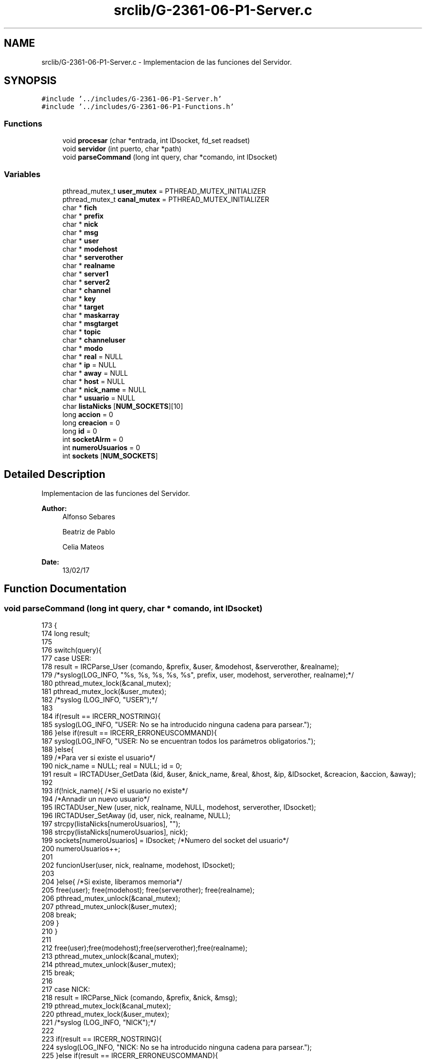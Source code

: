 .TH "srclib/G-2361-06-P1-Server.c" 3 "Sun May 7 2017" "Doxygen" \" -*- nroff -*-
.ad l
.nh
.SH NAME
srclib/G-2361-06-P1-Server.c \- Implementacion de las funciones del Servidor\&.  

.SH SYNOPSIS
.br
.PP
\fC#include '\&.\&./includes/G-2361-06-P1-Server\&.h'\fP
.br
\fC#include '\&.\&./includes/G-2361-06-P1-Functions\&.h'\fP
.br

.SS "Functions"

.in +1c
.ti -1c
.RI "void \fBprocesar\fP (char *entrada, int IDsocket, fd_set readset)"
.br
.ti -1c
.RI "void \fBservidor\fP (int puerto, char *path)"
.br
.ti -1c
.RI "void \fBparseCommand\fP (long int query, char *comando, int IDsocket)"
.br
.in -1c
.SS "Variables"

.in +1c
.ti -1c
.RI "pthread_mutex_t \fBuser_mutex\fP = PTHREAD_MUTEX_INITIALIZER"
.br
.ti -1c
.RI "pthread_mutex_t \fBcanal_mutex\fP = PTHREAD_MUTEX_INITIALIZER"
.br
.ti -1c
.RI "char * \fBfich\fP"
.br
.ti -1c
.RI "char * \fBprefix\fP"
.br
.ti -1c
.RI "char * \fBnick\fP"
.br
.ti -1c
.RI "char * \fBmsg\fP"
.br
.ti -1c
.RI "char * \fBuser\fP"
.br
.ti -1c
.RI "char * \fBmodehost\fP"
.br
.ti -1c
.RI "char * \fBserverother\fP"
.br
.ti -1c
.RI "char * \fBrealname\fP"
.br
.ti -1c
.RI "char * \fBserver1\fP"
.br
.ti -1c
.RI "char * \fBserver2\fP"
.br
.ti -1c
.RI "char * \fBchannel\fP"
.br
.ti -1c
.RI "char * \fBkey\fP"
.br
.ti -1c
.RI "char * \fBtarget\fP"
.br
.ti -1c
.RI "char * \fBmaskarray\fP"
.br
.ti -1c
.RI "char * \fBmsgtarget\fP"
.br
.ti -1c
.RI "char * \fBtopic\fP"
.br
.ti -1c
.RI "char * \fBchanneluser\fP"
.br
.ti -1c
.RI "char * \fBmodo\fP"
.br
.ti -1c
.RI "char * \fBreal\fP = NULL"
.br
.ti -1c
.RI "char * \fBip\fP = NULL"
.br
.ti -1c
.RI "char * \fBaway\fP = NULL"
.br
.ti -1c
.RI "char * \fBhost\fP = NULL"
.br
.ti -1c
.RI "char * \fBnick_name\fP = NULL"
.br
.ti -1c
.RI "char * \fBusuario\fP = NULL"
.br
.ti -1c
.RI "char \fBlistaNicks\fP [\fBNUM_SOCKETS\fP][10]"
.br
.ti -1c
.RI "long \fBaccion\fP = 0"
.br
.ti -1c
.RI "long \fBcreacion\fP = 0"
.br
.ti -1c
.RI "long \fBid\fP = 0"
.br
.ti -1c
.RI "int \fBsocketAlrm\fP = 0"
.br
.ti -1c
.RI "int \fBnumeroUsuarios\fP = 0"
.br
.ti -1c
.RI "int \fBsockets\fP [\fBNUM_SOCKETS\fP]"
.br
.in -1c
.SH "Detailed Description"
.PP 
Implementacion de las funciones del Servidor\&. 


.PP
\fBAuthor:\fP
.RS 4
Alfonso Sebares 
.PP
Beatriz de Pablo 
.PP
Celia Mateos 
.RE
.PP
\fBDate:\fP
.RS 4
13/02/17 
.RE
.PP

.SH "Function Documentation"
.PP 
.SS "void parseCommand (long int query, char * comando, int IDsocket)"

.PP
.nf
173                                                               {
174         long result;
175 
176         switch(query){
177                 case USER:
178                         result = IRCParse_User (comando, &prefix, &user, &modehost, &serverother, &realname);
179                         /*syslog(LOG_INFO, "%s, %s, %s, %s, %s", prefix, user, modehost, serverother, realname);*/
180                         pthread_mutex_lock(&canal_mutex);
181                         pthread_mutex_lock(&user_mutex);
182                         /*syslog (LOG_INFO, "USER");*/
183 
184                         if(result == IRCERR_NOSTRING){
185                                 syslog(LOG_INFO, "USER: No se ha introducido ninguna cadena para parsear\&.");
186                         }else if(result == IRCERR_ERRONEUSCOMMAND){
187                                 syslog(LOG_INFO, "USER: No se encuentran todos los parámetros obligatorios\&.");
188                         }else{
189                                 /*Para ver si existe el usuario*/
190                                 nick_name = NULL; real = NULL; id = 0;
191                                 result = IRCTADUser_GetData (&id, &user, &nick_name, &real, &host, &ip, &IDsocket, &creacion, &accion, &away);
192 
193                                 if(!nick_name){ /*Si el usuario no existe*/
194                                         /*Annadir un nuevo usuario*/
195                                         IRCTADUser_New (user, nick, realname, NULL, modehost, serverother, IDsocket);
196                                         IRCTADUser_SetAway (id, user, nick, realname, NULL);
197                                         strcpy(listaNicks[numeroUsuarios], "");
198                                         strcpy(listaNicks[numeroUsuarios], nick);
199                                         sockets[numeroUsuarios] = IDsocket; /*Numero del socket del usuario*/
200                                         numeroUsuarios++;
201 
202                                         funcionUser(user, nick, realname, modehost, IDsocket);
203 
204                                 }else{ /*Si existe, liberamos memoria*/
205                                         free(user); free(modehost); free(serverother); free(realname);
206                                         pthread_mutex_unlock(&canal_mutex);
207                                         pthread_mutex_unlock(&user_mutex);
208                                         break;
209                                 }
210                         }
211 
212                         free(user);free(modehost);free(serverother);free(realname);
213                         pthread_mutex_unlock(&canal_mutex);
214                         pthread_mutex_unlock(&user_mutex);
215                         break;
216 
217                 case NICK:
218                         result = IRCParse_Nick (comando, &prefix, &nick, &msg);
219                         pthread_mutex_lock(&canal_mutex);
220                         pthread_mutex_lock(&user_mutex);
221                         /*syslog (LOG_INFO, "NICK");*/
222 
223                         if(result == IRCERR_NOSTRING){
224                                 syslog(LOG_INFO, "NICK: No se ha introducido ninguna cadena para parsear\&.");
225                         }else if(result == IRCERR_ERRONEUSCOMMAND){
226                                 syslog(LOG_INFO, "NICK: No se encuentran todos los parámetros obligatorios\&.");
227                         }else{
228 
229                                 if(!nick){
230                                         syslog(LOG_INFO, "NICK: No hay nick\&.");
231                                 }else if(strlen(nick) < 10){ /*Longitud maxima de entrada para el nick*/
232                                         usuario=NULL; nick_name=NULL; real=NULL;id=0;
233                                         IRCTADUser_GetData (&id, &usuario, &nick_name, &real, &host, &ip, &IDsocket, &creacion, &accion, &away);
234                                         if(!usuario){
235 
236                                         }else{
237                                                 funcionNick(id,usuario, nick_name, real, nick, IDsocket);
238                                                 free(nick);     
239                                         }
240                                 }               
241                         }
242                         free(prefix); free(msg); 
243                         pthread_mutex_unlock(&user_mutex);
244                         pthread_mutex_unlock(&canal_mutex);
245 
246                         break;
247 
248                 case PING:
249                         result = IRCParse_Ping (comando, &prefix, &server1, &server2, &msg);
250                         pthread_mutex_lock(&canal_mutex);
251                         pthread_mutex_lock(&user_mutex);
252                         /*syslog (LOG_INFO, "PING");*/
253 
254                         if(result == IRCERR_NOSTRING){
255                                 syslog(LOG_INFO, "PING: No se ha introducido ninguna cadena para parsear\&.");
256                         }else if(result == IRCERR_ERRONEUSCOMMAND){
257                                 syslog(LOG_INFO, "PING: No se encuentran todos los parámetros obligatorios\&.");
258                         }else{  /*Si todo ha salido bien*/
259                                 funcionPing(server1, server2, IDsocket);
260                                 free(server1); free(server2); free(prefix); free(msg);
261                         }
262                         pthread_mutex_unlock(&canal_mutex);
263                         pthread_mutex_unlock(&user_mutex);
264                         break;
265 
266                 case JOIN:
267                         result = IRCParse_Join(comando, &prefix, &channel, &key, &msg);
268                 pthread_mutex_lock(&canal_mutex);
269                         pthread_mutex_lock(&user_mutex);
270                 /*syslog (LOG_INFO, "Llega join para unirse al canal: %s", channel);*/
271 
272                 /*Cogemos la informacion del usuario actual*/
273                         usuario=NULL; nick_name=NULL; real=NULL;id=0;
274                         IRCTADUser_GetData (&id, &usuario, &nick_name, &real, &host, &ip, &IDsocket, &creacion, &accion, &away);
275 
276                 if(result == IRCERR_NOSTRING){
277                                 syslog(LOG_INFO, "JOIN: No se ha introducido ninguna cadena para parsear\&.");
278                         }else if(result == IRCERR_ERRONEUSCOMMAND){ /*JOIN sin argumentos*/
279                                 char *paramsErr_msj;
280                                 syslog(LOG_INFO, "JOIN: No se encuentran todos los parámetros obligatorios\&.");
281 
282                                 IRCMsg_ErrNeedMoreParams (&paramsErr_msj, PREFIJO, nick_name, "JOIN");
283                                 send(IDsocket,paramsErr_msj,strlen(paramsErr_msj),0);
284 
285                                 free(paramsErr_msj);
286                                 pthread_mutex_unlock(&canal_mutex);
287                                 pthread_mutex_unlock(&user_mutex);
288                                 break;
289 
290                         }else{                          
291                                 if(!channel){
292 
293                                 }else{
294                                         char **lista = NULL, **listaUsuarios = NULL;
295                                         long nChannels = 0, nUsuarios = 0;
296                                         char *join_msj = NULL, *complex = NULL, *endOfNames_msj = NULL, channel_aux[strlen(channel)+1], *nameMsg = NULL;
297                                         int i, flag = 0;
298 
299                                         /*Obtenemos la lista con los nombres de todos los canales*/
300                                         IRCTADChan_GetList (&lista, &nChannels, NULL);
301                                         for(i = 0; i < nChannels; i++){
302                                                 if(strcmp(lista[i], channel) == 0){
303                                                         flag = 1; /*El canal existe*/
304                                                         IRCTADChan_FreeList (lista, nChannels);
305                                                         break;
306                                                 }
307                                         }
308                                         /*Si no hay canal*/
309                                         if(flag == 0){
310                                                 /*Creamos un canal\&. Es 'o' de operator\&. key clave del canal*/
311                                                 result = IRCTAD_Join (channel, nick_name, "o", key);
312                                         }else{/*Si hay canal*/
313                                                 result = IRCTAD_Join (channel, nick_name, "", key);
314 
315                                                 if(result != IRC_OK){ /*Canal protegido con clave*/
316                                                         IRCMsg_ErrBadChannelKey (&join_msj, PREFIJO, nick_name, channel);
317                                                         send(IDsocket,join_msj,strlen(join_msj),0);
318                                                         free(join_msj); free(prefix); free(channel); free(key); free(msg); 
319                                                         pthread_mutex_unlock(&canal_mutex);
320                                                         pthread_mutex_unlock(&user_mutex);
321                                                         break;
322                                                 }
323                                         }
324 
325                                         sprintf(channel_aux, ":%s", channel);
326                                         /*syslog(LOG_INFO, "COMPLEX USER /JOIN");*/
327                                         IRC_ComplexUser(&complex, nick_name, usuario, NULL, NULL);
328                                         IRCMsg_Join(&join_msj, complex, channel_aux, key, msg);
329                                         send(IDsocket,join_msj,strlen(join_msj),0);
330                                         /*Listamos usuarios de un canal*/
331                                         IRCTAD_ListNicksOnChannelArray(channel, &listaUsuarios, &nUsuarios);
332 
333                                         if(nUsuarios > 0){
334                                                 for(i = 0; i < nUsuarios; i++){
335                                                         if((IRCTAD_GetUserModeOnChannel (channel, listaUsuarios[i]) &IRCUMODE_OPERATOR)==IRCUMODE_OPERATOR){
336                                                                 char str[20];
337                                                                 strcpy(str, "@");
338                                                                 strcat(str, listaUsuarios[i]);
339                                                                 sprintf(listaUsuarios[i],"%s",str);
340                                                         }
341                                                         else
342                                                                 sprintf(listaUsuarios[i],"%s",listaUsuarios[i]);
343 
344                                                         IRCMsg_RplNamReply(&nameMsg,PREFIJO, nick_name, "=", channel, listaUsuarios[i]);
345                                                         send(IDsocket,nameMsg,strlen(nameMsg),0);
346                                                         free(nameMsg); 
347                                                 }       
348                                                 liberaLista(listaUsuarios,nUsuarios);                   
349                                         }       
350 
351                                         IRCMsg_RplEndOfNames (&endOfNames_msj, PREFIJO, nick_name, channel);
352                                         send(IDsocket,endOfNames_msj,strlen(endOfNames_msj),0);
353                                         free(join_msj); free(complex); free(endOfNames_msj); free(channel);
354                                 }
355                         }
356                         free(prefix); free(msg); free(key);
357                         pthread_mutex_unlock(&canal_mutex);
358                         pthread_mutex_unlock(&user_mutex);
359                         break;
360 
361                 case LIST:
362                         result = IRCParse_List(comando, &prefix, &channel, &target);
363                 pthread_mutex_lock(&canal_mutex);
364                         pthread_mutex_lock(&user_mutex);
365                         /*syslog (LOG_INFO, "LIST");*/
366 
367                 if(result == IRCERR_NOSTRING){
368                                 syslog(LOG_INFO, "LIST: No se ha introducido ninguna cadena para parsear\&.");
369                         }else if(result == IRCERR_ERRONEUSCOMMAND){
370                                 syslog(LOG_INFO, "LIST: No se encuentran todos los parámetros obligatorios\&.");
371                         }else{
372                                 usuario=NULL; nick_name=NULL; real=NULL; id=0;
373                                 /*Obtenemos datos del usuario*/
374                                 IRCTADUser_GetData (&id, &usuario, &nick_name, &real, &host, &ip, &IDsocket, &creacion, &accion, &away);
375                                 funcionList(nick_name, target, IDsocket);
376                         }
377 
378                         free(channel);free(prefix);free(target);
379                         pthread_mutex_unlock(&canal_mutex);
380                         pthread_mutex_unlock(&user_mutex);
381                         break;
382 
383                 case WHOIS:
384                         result = IRCParse_Whois (comando, &prefix, &target, &maskarray);
385                 pthread_mutex_lock(&canal_mutex);
386                         pthread_mutex_lock(&user_mutex);
387                 /*syslog (LOG_INFO, "WHOIS");*/
388 
389                         usuario=NULL; nick_name=NULL; real=NULL;id=0;
390                         IRCTADUser_GetData (&id, &usuario, &nick_name, &real, &host, &ip, &IDsocket, &creacion, &accion, &away);
391                         
392                         if(maskarray == NULL){
393                                 char *nick_no;
394                                 IRCMsg_ErrNoNickNameGiven (&nick_no, PREFIJO, nick_name);
395                                 send(IDsocket,nick_no,strlen(nick_no),0);
396                                 free(nick_no);
397                         }else{
398 
399                                 char *who_msj, *serv, *ch, *op, *idl, *end_who;
400                                 char **listaCh, **listChannel, **uCanales;
401                                 long numberOfChannels;
402                                 int i, nstrings;
403 
404                                 IRCMsg_RplWhoIsUser (&who_msj, PREFIJO, maskarray, maskarray, nick_name, host, maskarray);
405                                 send(IDsocket,who_msj,strlen(who_msj),0);
406 
407 
408                                 IRCTAD_ListChannelsOfUserArray(maskarray, maskarray, &listaCh, &numberOfChannels);
409                                 listChannel = listaCh;
410 
411                                 /*syslog(LOG_INFO, "Numero de canales %ld", numberOfChannels);*/
412                                 for(i = 0; i < numberOfChannels; i++){
413                                         char aux[strlen(listaCh[i])+1];
414                                         sprintf(aux,"@%s",listaCh[i]);
415                                         strcpy(listChannel[i],aux);
416                                 }
417 
418                                 IRCMsg_RplWhoIsServer(&serv, PREFIJO, maskarray, maskarray, host, "info who is");
419                                 send(IDsocket,serv,strlen(serv),0);
420 
421                                 if(numberOfChannels > 0){ /*Si hay algun canal*/
422                                         IRC_BuildStringsFromList(&uCanales, 512, ' ', &nstrings, listChannel, numberOfChannels);
423 
424                                         for(i = 0; i < nstrings; i++){
425                                                 IRCMsg_RplWhoIsChannels(&ch, PREFIJO, maskarray, maskarray, uCanales[i]);
426                                                 send(IDsocket,ch,strlen(ch),0);
427                                         }
428                                         free(ch); free(uCanales);
429                                         IRCTADChan_FreeList (listaCh, numberOfChannels);
430                                 }
431 
432                                 IRCMsg_RplWhoIsOperator(&op, PREFIJO, maskarray, maskarray);
433                                 send(IDsocket,op,strlen(op),0);
434 
435                                 IRCMsg_RplWhoIsIdle(&idl, PREFIJO, maskarray, maskarray, 0, ":seconds idle, signon time");
436                                 send(IDsocket,idl,strlen(idl),0);
437 
438                                 if(away != NULL){
439                                         char *away_msj;
440                                         IRCMsg_RplAway (&away_msj, PREFIJO, maskarray, maskarray, away);
441                                         send(IDsocket,away_msj,strlen(away_msj),0);
442                                         free(away_msj);
443                                 }
444 
445                                 IRCMsg_RplEndOfWhoIs (&end_who, PREFIJO, maskarray, maskarray);
446                                 send(IDsocket,end_who,strlen(end_who),0);
447 
448                                 free(who_msj); free(serv); free(maskarray);
449                                 free(op); free(idl); free(end_who);
450                                 
451                         }
452                         free(prefix); free(target); 
453                         pthread_mutex_unlock(&canal_mutex);
454                         pthread_mutex_unlock(&user_mutex);
455                         break;
456 
457                 case NAMES:
458                         result = IRCParse_Names (comando, &prefix, &channel, &target);
459                 pthread_mutex_lock(&canal_mutex);
460                         pthread_mutex_lock(&user_mutex);
461                /*syslog (LOG_INFO, "NAMES");*/
462 
463                 if(result == IRCERR_NOSTRING){
464                                 syslog(LOG_INFO, "NAMES: No se ha introducido ninguna cadena para parsear\&.");
465                         }else if(result == IRCERR_ERRONEUSCOMMAND){
466                                 syslog(LOG_INFO, "NAMES: No se encuentran todos los parámetros obligatorios\&.");
467                         }else{
468                                 char **listaUsuarios = NULL;
469                                 char *endOfNames_msj = NULL, *nameMsg = NULL;//, *reply = NULL;
470                                 long nUsuarios = 0;
471                                 int i;
472 
473                                 /*Listamos usuarios de un canal*/
474                                 IRCTAD_ListNicksOnChannelArray(channel, &listaUsuarios, &nUsuarios);
475 
476                                 usuario=NULL; nick_name=NULL; real=NULL; id=0;
477                                 /*Obtenemos datos del usuario*/
478                                 IRCTADUser_GetData (&id, &usuario, &nick_name, &real, &host, &ip, &IDsocket, &creacion, &accion, &away);
479 
480                                 /*syslog(LOG_INFO, "NUMERO DE USUARIOS %ld", nUsuarios);*/
481                                 if(nUsuarios > 0){ /*Si no hay usuarios*/
482                                         for(i = 0; i < nUsuarios; i++){
483                                                 if((IRCTAD_GetUserModeOnChannel (channel, listaUsuarios[i]) &IRCUMODE_OPERATOR)==IRCUMODE_OPERATOR){
484                                                         char str[20];
485                                                         strcpy(str, "@");
486                                                         strcat(str, listaUsuarios[i]);
487                                                         sprintf(listaUsuarios[i],"%s",str);
488                                                 }
489                                                 else
490                                                         sprintf(listaUsuarios[i],"%s",listaUsuarios[i]);
491 
492                                                 IRCMsg_RplNamReply(&nameMsg,PREFIJO, nick_name, "=", channel, listaUsuarios[i]);
493                                                 send(IDsocket,nameMsg,strlen(nameMsg),0);
494                                                 free(nameMsg); 
495                                         }                                       
496 
497                                         liberaLista(listaUsuarios, nUsuarios);
498                                 }
499                                 IRCMsg_RplEndOfNames (&endOfNames_msj, PREFIJO, nick_name, channel);
500                                 send(IDsocket,endOfNames_msj,strlen(endOfNames_msj),0);
501                                 free(endOfNames_msj);
502                         }
503 
504                         free(channel);free(prefix);free(target);
505                         pthread_mutex_unlock(&canal_mutex);
506                         pthread_mutex_unlock(&user_mutex);
507                         break;
508 
509                 case PRIVMSG:
510                         result = IRCParse_Privmsg (comando, &prefix, &msgtarget, &msg); 
511                 pthread_mutex_lock(&canal_mutex);
512                         pthread_mutex_lock(&user_mutex);
513                 /*syslog (LOG_INFO, "PRIVMSG");*/
514 
515                 if(result == IRCERR_NOSTRING){
516                                 syslog(LOG_INFO, "PRIVMSG: No se ha introducido ninguna cadena para parsear\&.");
517                         }else if(result == IRCERR_ERRONEUSCOMMAND){
518                                 syslog(LOG_INFO, "PRIVMSG: No se encuentran todos los parámetros obligatorios\&.");
519                         }else{
520                                 char *privmsg_msj, *complex, *can, *away_msj;
521                                 char **lista, **listaDeNicks;
522                                 int i, j, socket_aux, flagCanal = 0, flagNicks = 0;
523                                 long nChannels = 0, nelementsNicks = 0;
524 
525                                 usuario=NULL; nick_name=NULL; real=NULL; id=0;
526                                 /*Obtenemos datos del usuario que va a enviar el mensaje*/
527                                 IRCTADUser_GetData (&id, &usuario, &nick_name, &real, &host, &ip, &IDsocket, &creacion, &accion, &away);
528 
529                                 /*Obtenemos la lista con los nombres de todos los canales*/
530                                 IRCTADChan_GetList (&lista, &nChannels, NULL);
531                                 /*printf("NUMERO CANALES %ld\n", nChannels);*/
532                                 for(i = 0; i < nChannels; i++){
533                                         if(strcmp(lista[i], msgtarget) == 0){
534                                                 flagCanal = 1; /*El canal existe*/
535                                                 can = (char *) malloc (strlen(lista[i])+1);
536                                                 strcpy(can, lista[i]);
537                                                 IRCTADChan_FreeList (lista, nChannels);
538                                                 break;
539                                         }
540                                 }
541                                 
542                                 IRCTADUser_GetNickList (&listaDeNicks, &nelementsNicks);
543                                 for(i = 0; i < nelementsNicks; i++){
544                                         if(strcmp(listaDeNicks[i], msgtarget) == 0){
545                                                 flagNicks = 1; /*El canal existe*/
546                                                 liberaLista(listaDeNicks, nelementsNicks);
547                                                 break;
548                                         }
549                                 }
550                                 
551                                 if(flagCanal == 1){ /*Si existe el canal*/
552                                         char **listaUsus;
553                                         long nUsuarios = 0;
554 
555                                         /*syslog(LOG_INFO, "HAY CANAL");*/
556                                         if(can != NULL){
557                                                 /*Listamos usuarios de un canal*/
558                                                 IRCTAD_ListNicksOnChannelArray(can, &listaUsus, &nUsuarios);    
559                                                 if(nUsuarios > 0){
560                                                         for(i = 0; i < nUsuarios; i++){
561                                                                 if(strcmp(nick_name,listaUsus[i])!=0){
562                                                                         IRC_ComplexUser(&complex, nick_name, listaUsus[i], NULL, NULL);
563                                                                         IRCMsg_Privmsg(&privmsg_msj, complex, can, msg);
564 
565                                                                         for(j = 0; j < numeroUsuarios; j++){
566                                                                                 if(strcmp(listaUsus[i], listaNicks[j]) == 0){
567                                                                                         send(sockets[j], privmsg_msj, strlen(privmsg_msj), 0);
568                                                                                 }
569                                                                         }
570                                                                         free(complex); free(privmsg_msj);
571                                                                 }
572                                                         }
573 
574                                                         if(away != NULL){
575                                                                 IRCMsg_RplAway (&away_msj, PREFIJO, nick_name, usuario, away);
576                                                                 send(IDsocket,away_msj,strlen(away_msj),0);
577                                                                 free(away_msj);
578                                                         }
579                                                         liberaLista(listaUsus, nUsuarios);                                                      
580                                                 }
581                                                 free(can); free(msgtarget); 
582                                         }
583 
584                                 }else if(flagNicks == 1){ /*Si el receptor existe*/
585                                         IRC_ComplexUser(&complex, nick_name, usuario, NULL, NULL);
586                                         IRCMsg_Privmsg (&privmsg_msj, complex, msgtarget, msg);
587 
588                                         for(i = 0; i < numeroUsuarios; i++){
589                                                 if(strcmp(msgtarget, listaNicks[i]) == 0){
590                                                         socket_aux = sockets[i];
591                                                 }
592                                         }
593 
594                                         if(away != NULL){
595                                                 IRCMsg_RplAway (&away_msj, PREFIJO, nick_name, usuario, away);
596                                                 send(IDsocket,away_msj,strlen(away_msj),0);
597                                                 free(away_msj);
598                                         }
599 
600                                         send(socket_aux, privmsg_msj, strlen(privmsg_msj), 0);
601                                         free(privmsg_msj); free(complex); free(msgtarget); 
602                                 }else{
603                                         char *noDest_msj;
604                                         IRCMsg_ErrNoSuchNick(&noDest_msj, PREFIJO, nick_name, msgtarget);
605                                         send(IDsocket,noDest_msj,strlen(noDest_msj),0);
606                                         free(noDest_msj); 
607                                 }
608                         }
609                         pthread_mutex_unlock(&canal_mutex);
610                         pthread_mutex_unlock(&user_mutex);
611                         break;
612 
613                 case PART: /*Usuario abandona correctamente el canal*/
614                         result =  IRCParse_Part (comando, &prefix, &channel, &msg);
615                         pthread_mutex_lock(&canal_mutex);
616                         pthread_mutex_lock(&user_mutex);
617                         /*syslog (LOG_INFO, "PART");*/
618 
619                         if(result == IRCERR_NOSTRING){
620                                 syslog(LOG_INFO, "PART: No se ha introducido ninguna cadena para parsear\&.");
621                         }else if(result == IRCERR_ERRONEUSCOMMAND){
622                                 syslog(LOG_INFO, "PART: No se encuentran todos los parámetros obligatorios\&.");
623                         }else{
624                                 usuario=NULL; nick_name=NULL; real=NULL; id=0;
625                                 /*Obtenemos datos del usuario*/
626                                 IRCTADUser_GetData (&id, &usuario, &nick_name, &real, &host, &ip, &IDsocket, &creacion, &accion, &away);
627 
628                                 funcionPart(channel, nick_name, msg, IDsocket);
629                         }
630 
631                         free(channel); free(prefix); free(msg);
632                         pthread_mutex_unlock(&canal_mutex);
633                         pthread_mutex_unlock(&user_mutex);
634                         break;
635 
636                 case TOPIC: /*Cambia el nombre de un canal*/
637                         result = IRCParse_Topic (comando, &prefix, &channel, &topic);
638                         pthread_mutex_lock(&canal_mutex);
639                         pthread_mutex_lock(&user_mutex);
640                         /*syslog (LOG_INFO, "TOPIC");*/
641 
642                         if(result == IRCERR_NOSTRING){
643                                 syslog(LOG_INFO, "TOPIC: No se ha introducido ninguna cadena para parsear\&.");
644                         }else if(result == IRCERR_ERRONEUSCOMMAND){
645                                 syslog(LOG_INFO, "TOPIC: No se encuentran todos los parámetros obligatorios\&.");
646                         }else{
647                                 char *topic_msj = NULL;
648                                 usuario=NULL; nick_name=NULL; real=NULL; id=0;
649                                 /*Obtenemos datos del usuario*/
650                                 IRCTADUser_GetData (&id, &usuario, &nick_name, &real, &host, &ip, &IDsocket, &creacion, &accion, &away);
651 
652                                 if(topic == NULL){ /*Si no hay topic*/
653                                         char *tpc = NULL;
654 
655                                         /*Obtenemos el topic del canal*/
656                                         IRCTAD_GetTopic (channel, &tpc);
657 
658                                         if(tpc == NULL){
659                                                 IRCMsg_RplNoTopic (&topic_msj, PREFIJO, nick_name,channel);
660                                         }else{
661                                                 IRCMsg_RplTopic (&topic_msj, PREFIJO, nick_name , channel, tpc);
662                                         }
663                                         send(IDsocket,topic_msj,strlen(topic_msj),0);
664                                         free(tpc); 
665 
666                                 }else{ /*Si hay topic*/
667                                         long modeUsuChannel = 0, modeChannel = 0, modeVal = 0, modeValUsu = 0;
668                                         
669                                         /*Modo usuario en un canal*/
670                                         modeUsuChannel = IRCTAD_GetUserModeOnChannel(channel, nick_name);
671                                         /*Modo del canal*/
672                                         modeChannel = IRCTADChan_GetModeInt(channel);
673 
674                                         modeVal = modeChannel & IRCMODE_TOPICOP;
675                                         modeValUsu = modeUsuChannel & IRCUMODE_OPERATOR;
676 
677                                         if(modeVal != IRCMODE_TOPICOP || modeValUsu == IRCUMODE_OPERATOR){
678                                                 IRCMsg_Topic(&topic_msj, PREFIJO, channel, topic);
679                                                 /*Se cambia el topic del canal y todos los parametros asociados*/
680                                                 IRCTAD_SetTopic (channel, nick_name, topic);
681                                         }else{
682                                                 /*"You're not channel operator"*/
683                                                 IRCMsg_ErrChanOPrivsNeeded(&topic_msj, PREFIJO, nick_name, channel);
684                                         }
685 
686                                         send(IDsocket,topic_msj,strlen(topic_msj),0);
687                                         free(topic);
688                                 }
689                                 free(topic_msj);
690                         }
691 
692                         free(channel); free(prefix);
693                         pthread_mutex_unlock(&canal_mutex);
694                         pthread_mutex_unlock(&user_mutex);
695                         break;
696 
697                 case KICK: /*Expulsion de un usuario*/
698                         result =  IRCParse_Kick (comando, &prefix, &channel, &user, &msg);
699                         pthread_mutex_lock(&canal_mutex);
700                         pthread_mutex_lock(&user_mutex);
701                         /*syslog (LOG_INFO, "KICK");*/
702 
703                         if(result == IRCERR_NOSTRING){
704                                 syslog(LOG_INFO, "KICK: No se ha introducido ninguna cadena para parsear\&.");
705                         }else if(result == IRCERR_ERRONEUSCOMMAND){
706                                 syslog(LOG_INFO, "KICK: No se encuentran todos los parámetros obligatorios\&.");
707                         }else{
708 
709                                 usuario=NULL; nick_name=NULL; real=NULL; id=0;
710                                 /*Obtenemos datos del usuario*/
711                                 IRCTADUser_GetData (&id, &usuario, &nick_name, &real, &host, &ip, &IDsocket, &creacion, &accion, &away);
712 
713                                 if(user != NULL){
714                                         if(channel != NULL){
715                                                 int i, socket_aux;
716                                                 long modeUsuChannel, modeValUsu;
717                                                 char *complex, *kick_msj;
718 
719                                                 for(i = 0; i < numeroUsuarios; i++){
720                                                         if(strcmp(user, listaNicks[i]) == 0){
721                                                                 socket_aux = sockets[i];
722                                                         }
723                                                 }
724 
725                                                 /*Modo usuario en un canal*/
726                                                 modeUsuChannel = IRCTAD_GetUserModeOnChannel(channel, nick_name);
727                                                 modeValUsu = modeUsuChannel & IRCUMODE_OPERATOR;
728 
729                                                 IRC_ComplexUser(&complex,usuario,usuario,NULL,NULL);
730                                                 if (modeValUsu==IRCUMODE_OPERATOR){
731                                                         IRCTAD_KickUserFromChannel (channel, user);
732                                                         IRCMsg_Kick (&kick_msj, complex, channel, user, msg);
733                                                         send(socket_aux,kick_msj,strlen(kick_msj),0);
734                                                 }else{
735                                                         /*"You're not channel operator"*/
736                                                         IRCMsg_ErrChanOPrivsNeeded(&kick_msj, complex, nick_name, channel);
737                                                         send(IDsocket,kick_msj,strlen(kick_msj),0);
738                                                 }
739                                                 free(kick_msj); free(complex);
740                                         }
741                                 }
742                         }
743                         free(prefix); free(channel); free(msg);free(user);
744                         pthread_mutex_unlock(&canal_mutex);
745                         pthread_mutex_unlock(&user_mutex);
746                         break;
747 
748                 case AWAY:
749                         result = IRCParse_Away (comando, &prefix, &msg);
750                         pthread_mutex_lock(&canal_mutex);
751                         pthread_mutex_lock(&user_mutex);
752                         /*syslog (LOG_INFO, "AWAY");*/
753 
754                         if(result == IRCERR_NOSTRING){
755                                 syslog(LOG_INFO, "AWAY: No se ha introducido ninguna cadena para parsear\&.");
756                         }else if(result == IRCERR_ERRONEUSCOMMAND){
757                                 syslog(LOG_INFO, "AWAY: No se encuentran todos los parámetros obligatorios\&.");
758                         }else{
759                                 usuario = NULL; nick_name = NULL; real = NULL; id = 0;
760                                 /*Obtenemos datos del usuario*/
761                                 IRCTADUser_GetData (&id, &usuario, &nick_name, &real, &host, &ip, &IDsocket, &creacion, &accion, &away);
762 
763                                 funcionAway(id, usuario, nick_name, real, away, msg, IDsocket);
764 
765                         }
766 
767                         free(prefix); free(msg);
768                         pthread_mutex_unlock(&canal_mutex);
769                         pthread_mutex_unlock(&user_mutex);
770                         break;
771 
772 
773                 case MODE:
774                         result = IRCParse_Mode (comando, &prefix, &channeluser, &modo, &key);
775                         pthread_mutex_lock(&canal_mutex);
776                         pthread_mutex_lock(&user_mutex);
777                         /*syslog (LOG_INFO, "MODE");*/
778 
779                         if(result == IRCERR_NOSTRING){
780                                 syslog(LOG_INFO, "MODE: No se ha introducido ninguna cadena para parsear\&.");
781                         }else if(result == IRCERR_ERRONEUSCOMMAND){
782                                 syslog(LOG_INFO, "MODE: No se encuentran todos los parámetros obligatorios\&.");
783                         }else if(modo == NULL){
784                                 syslog(LOG_INFO, "MODE: NULL\&.");
785                         }else {
786                                 char *mode_msj; 
787                                 long modeUsuChannel, modeValUsu; 
788 
789                                 usuario=NULL; nick_name=NULL; real=NULL; id=0;
790                                 /*Obtenemos datos del usuario*/
791                                 IRCTADUser_GetData (&id, &usuario, &nick_name, &real, &host, &ip, &IDsocket, &creacion, &accion, &away);
792                                 /*Modo usuario en un canal*/
793                                 modeUsuChannel = IRCTAD_GetUserModeOnChannel(channeluser, nick_name);
794                                 modeValUsu = modeUsuChannel & IRCUMODE_OPERATOR;
795 
796                                 if(modeValUsu == IRCUMODE_OPERATOR){
797                                         /*Cambia modo de un canal*/
798                                         IRCTAD_Mode (channeluser, nick_name, modo);
799 
800                                         if(strstr(modo,"k")!=NULL){
801                                                 IRCTADChan_SetPassword (channeluser,key);
802                                                 free(key);
803                                         }
804 
805                                         IRCMsg_Mode (&mode_msj, PREFIJO, channeluser, modo, usuario);
806                                         send(IDsocket,mode_msj,strlen(mode_msj),0);
807                                         free(mode_msj);
808                                 }
809                         }
810                         free(prefix); free(channeluser); free(modo);
811                         pthread_mutex_unlock(&canal_mutex);
812                         pthread_mutex_unlock(&user_mutex);
813                         break;
814 
815                 case QUIT:                      
816                         result = IRCParse_Quit (comando, &prefix, &msg);
817                         pthread_mutex_lock(&canal_mutex);
818                         pthread_mutex_lock(&user_mutex);
819                         /*syslog (LOG_INFO, "QUIT");*/
820 
821                         if(result == IRCERR_NOSTRING){
822                                 syslog(LOG_INFO, "QUIT: No se ha introducido ninguna cadena para parsear\&.");
823                         }else if(result == IRCERR_ERRONEUSCOMMAND){
824                                 syslog(LOG_INFO, "QUIT: No se encuentran todos los parámetros obligatorios\&.");
825                         }else{
826                                 char *quit_msj;
827 
828                                 usuario=NULL; nick_name=NULL; real=NULL; id=0;
829                                 IRCTADUser_GetData (&id, &usuario, &nick_name, &real, &host, &ip, &IDsocket, &creacion, &accion, &away);
830 
831                                 IRCTAD_Quit(nick_name);
832                                 IRCMsg_Quit(&quit_msj, PREFIJO, msg);
833                                 send(IDsocket,quit_msj,strlen(quit_msj),0);
834                                 
835                                 free(quit_msj);
836                         }
837 
838                         free(prefix); free(msg);        
839                         /*Eliminar al usuario*/
840                         int z, k;
841                         for(z = 0; z < numeroUsuarios; z++){
842                                 if(sockets[z] == IDsocket){
843                                         for(k = z; k < numeroUsuarios; k++){
844                                                 strcpy(listaNicks[k], "");
845                                                 sockets[k] = sockets[k+1];
846                                                 strcpy(listaNicks[k], listaNicks[k+1]);
847                                         }
848                                         strcpy(listaNicks[numeroUsuarios], "");
849                                         sockets[numeroUsuarios] = -1;
850                                         numeroUsuarios--;
851                                 }
852                         }               
853                         /*Se cierra el socket*/
854                         shutdown(IDsocket, SHUT_RDWR);
855                         pthread_mutex_unlock(&canal_mutex);
856                         pthread_mutex_unlock(&user_mutex);
857                         break;
858 
859                 case MOTD:
860                         result = IRCParse_Motd (comando, &prefix, &target);
861                         pthread_mutex_lock(&canal_mutex);
862                         pthread_mutex_lock(&user_mutex);
863                         /*syslog (LOG_INFO, "MOTD");*/
864 
865                         if(result == IRCERR_NOSTRING){
866                                 syslog(LOG_INFO, "MOTD: No se ha introducido ninguna cadena para parsear\&.");
867                         }else if(result == IRCERR_ERRONEUSCOMMAND){
868                                 syslog(LOG_INFO, "MOTD: No se encuentran todos los parámetros obligatorios\&.");
869                         }else{
870                                 usuario = NULL; nick_name=NULL; real=NULL; id=0;
871                                 IRCTADUser_GetData (&id, &usuario, &nick_name, &real, &host, &ip, &IDsocket, &creacion, &accion, &away);
872                                 funcionMotd(nick_name, target, IDsocket, fich);
873                         }
874                         free(prefix); free(target);
875                         pthread_mutex_unlock(&canal_mutex);
876                         pthread_mutex_unlock(&user_mutex);
877                         break;
878 
879                 case IRCERR_UNKNOWNCOMMAND: /*Comando desconocido*/
880                         if(strstr(comando,"CAP") != NULL){
881 
882                         }else{
883                                 char *unk_msj;
884                                 pthread_mutex_lock(&canal_mutex);
885                                 pthread_mutex_lock(&user_mutex);
886 
887                                 usuario=NULL; nick_name=NULL; real=NULL; id=0;
888                                 /*Obtenemos datos del usuario*/
889                                 IRCTADUser_GetData (&id, &usuario, &nick_name, &real, &host, &ip, &IDsocket, &creacion, &accion, &away);
890 
891                                 IRCMsg_ErrUnKnownCommand (&unk_msj, PREFIJO, nick_name, comando);
892                                 send(IDsocket,unk_msj,strlen(unk_msj),0);
893                                 free(unk_msj);
894                                 pthread_mutex_unlock(&canal_mutex);
895                                 pthread_mutex_unlock(&user_mutex);
896                         }
897                         break;
898 
899                 default:
900                         break;
901         }
902 }
.fi
.SS "void procesar (char * entrada, int IDsocket, fd_set readset)"
void \fBmanejador_alarma(int sig)\fP{ char *ping_msj = NULL; int i;
.PP
IRCMsg_Ping (&ping_msj, PREFIJO, 'localhost', NULL); syslog(LOG_INFO, 'Numero de usuarios %d', numeroUsuarios); for(i = 0; i < numeroUsuarios; i++){ send(sockets[i], ping_msj, strlen(ping_msj), 0); } free(ping_msj); alarm(30); } 
.PP
.nf
63                                                           {
64         char* next=NULL;
65         char* comando=NULL;
66         long int query;
67 
68         /*Coger el primer comando y en next se guarda el resto de la entrada*/
69         next = IRC_UnPipelineCommands(entrada, &comando);
70 
71         /*Identificar comando*/
72         query = IRC_CommandQuery(comando);
73         parseCommand(query, comando, IDsocket);
74 
75         free(comando);
76         comando = NULL;
77 
78         /*Mientras que siga habiendo comandos*/
79         while(next != NULL){
80                 next = IRC_UnPipelineCommands(next, &comando);
81                 query = IRC_CommandQuery(comando); /*Identificar comando*/
82                 parseCommand(query, comando, IDsocket); 
83 
84                 free(comando);
85                 comando = NULL;
86         }
87         free(comando);
88 }
.fi
.SS "void servidor (int puerto, char * path)"

.PP
.nf
91                                      {
92         int IDsocket, maxfd;
93         fd_set readset, tempset;
94         int descriptor, j, select_estado;
95         char entrada[SIZE + 1]; 
96 
97         /*Abrir socket*/
98         IDsocket = abrir_socketTCP(puerto);
99 
100         FD_ZERO(&readset);
101         FD_SET(IDsocket, &readset);
102         maxfd = IDsocket;
103         socketAlrm = IDsocket;
104         fich = path;
105 
106         /*signal(SIGALRM, manejador_alarma);
107         alarm(30);*/ /*Cada 30 segundos se muestra*/
108 
109         do{
110                 memcpy(&tempset, &readset, sizeof(tempset));
111           
112                 select_estado = select(maxfd + 1, &tempset, NULL, NULL, NULL);
113                 /*syslog(LOG_INFO, "SELECT");*/
114                 if (select_estado == 0) {
115                         
116                 }else{
117                         /*Accept*/
118                         if (FD_ISSET(IDsocket, &tempset)) {
119                          descriptor = acepta_conexion(IDsocket);
120                          /*syslog(LOG_INFO, "ACEPTAR CONEXION");*/
121                          if (descriptor < 0) {
122 
123                          }else {
124                             FD_SET(descriptor, &readset);
125                             maxfd = (maxfd < descriptor)?descriptor:maxfd;
126                          }
127                 }
128                 /*Read and process*/
129                 for (j = 0; j < maxfd+1; j++) {
130                         if (FD_ISSET(j, &tempset) && j != IDsocket ) {
131                             do {
132                                bzero(entrada, sizeof(entrada));
133                                select_estado = read(j,entrada,SIZE);
134 
135                                if(select_estado ==-1){
136                                         close(j);
137                                         FD_CLR(j, &readset);
138                                }
139                             } while (select_estado == -1 && errno == EINTR);
140 
141                             if (select_estado > 0) {                            
142                                     entrada[select_estado] = 0;
143                                     procesar(entrada,j,readset);
144                             }else if (select_estado == 0) {
145                                 int z, k;
146                                                 for(z = 0; z < numeroUsuarios; z++){
147                                                         if(sockets[z] == j){ /*Se elimina al usuario*/
148                                                                 id = 0; usuario = NULL; real = NULL;
149                                                                 IRCTADUser_Delete (id, usuario, listaNicks[z], real);
150 
151                                                                 for(k = z; k < numeroUsuarios; k++){
152                                                                         strcpy(listaNicks[k], "");
153                                                                         sockets[k] = sockets[k+1];
154                                                                         strcpy(listaNicks[k], listaNicks[k+1]);
155                                                                 }
156                                                                 strcpy(listaNicks[numeroUsuarios], "");
157                                                                 sockets[numeroUsuarios] = -1;
158                                                                 numeroUsuarios--;
159                                                         }
160                                                 }
161                                                 close(j);
162                                 FD_CLR(j, &readset);
163                             }else { /*Error*/
164 
165                             }
166                         }      
167                 }     
168                 }
169         }while(1);
170 }
.fi
.SH "Variable Documentation"
.PP 
.SS "long accion = 0"
Variable que almacena la accion de un usuario 
.SS "char* away = NULL"
Variable donde se almacena el estado del usuario 
.SS "pthread_mutex_t canal_mutex = PTHREAD_MUTEX_INITIALIZER"
Se crea e inicializa el mutex para los canales 
.SS "char* channel"
Variable donde se almacena el nombre del canal 
.SS "char* channeluser"
Variable donde se almacena el canal del usuario 
.SS "long creacion = 0"
Variable que almacena la creacion de un usuario 
.SS "char* fich"
Variable donde se almacena la ruta del fichero motd\&.txt 
.SS "char* host = NULL"
Variable donde se almacena el host de un usuario 
.SS "long id = 0"
Variable que almacena el id del usuario 
.SS "char* ip = NULL"
Variable donde se almacena la ip de un usuario 
.SS "char* key"
Variable donde se almacena la clave de un canal 
.SS "char listaNicks[\fBNUM_SOCKETS\fP][10]"
Variable donde se almacenan los nicks de los usuarios 
.SS "char* maskarray"
Variable donde se almacena la mascara de un usuario 
.SS "char* modehost"
Variable donde se almacena el modo del host 
.SS "char* modo"
Variable donde se almacena el modo de un canal 
.SS "char* msg"
Variable donde se almacena el mensaje al realizar el parseo de algunos comandos 
.SS "char* msgtarget"
Variable donde se almacena el nick del receptor de un mensaje o el nombre de un canal 
.SS "char* nick"
Variable donde se almacena el nick del usuario 
.SS "char* nick_name = NULL"
Variable donde se almacena el nick del usuario 
.SS "int numeroUsuarios = 0"
Variable que almacena el numero de usuarios 
.SS "char* prefix"
Variable donde se almacena el prefijo 
.SS "char* real = NULL"
Variable donde se almacena el nombre real de un usuario 
.SS "char* realname"
Variable donde se almacena el realname del usuario 
.SS "char* server1"
Variable donde se almacena el nombre del servidor 1 
.SS "char* server2"
Variable donde se almacena el nombre del servidor 2 
.SS "char* serverother"
Variable donde se almacena el nombre del servidor 
.SS "int socketAlrm = 0"
Variable que almacena el id del socket 
.SS "int sockets[\fBNUM_SOCKETS\fP]"
Variable que almacena el numero de socket de cada usuario 
.SS "char* target"
Variable donde se almacena la mascara 
.SS "char* topic"
Variable donde se almacena el topic de un canal 
.SS "char* user"
Variable donde se almacena el nombre del usuario 
.SS "pthread_mutex_t user_mutex = PTHREAD_MUTEX_INITIALIZER"
Se crea e inicializa el mutex para los usuarios 
.SS "char* usuario = NULL"
Variable donde se almacena el nombre del usuario 
.SH "Author"
.PP 
Generated automatically by Doxygen from the source code\&.
